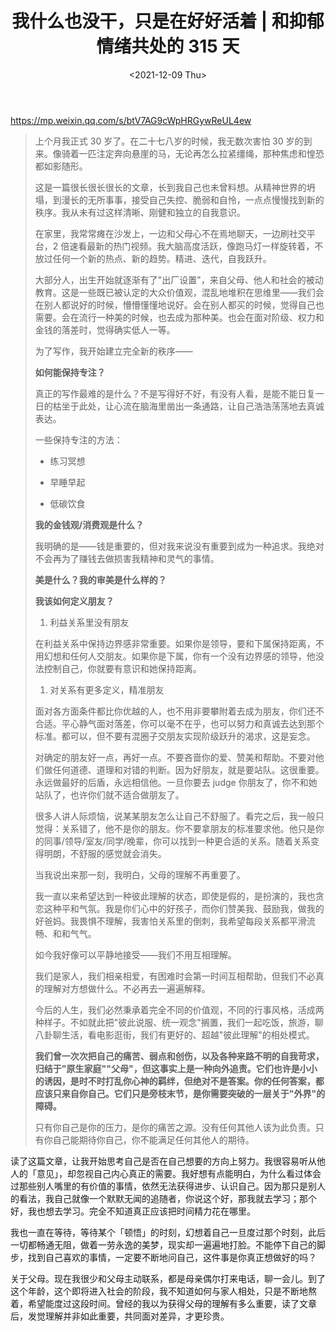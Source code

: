 #+TITLE: 我什么也没干，只是在好好活着 | 和抑郁情绪共处的 315 天
#+DATE: <2021-12-09 Thu>
#+TAGS[]: 他山之石

[[https://mp.weixin.qq.com/s/btV7AG9cWpHRGywReUL4ew]]

#+BEGIN_QUOTE
  上个月我正式 30 岁了。在二十七八岁的时候，我无数次害怕 30
  岁的到来。像骑着一匹注定奔向悬崖的马，无论再怎么拉紧缰绳，那种焦虑和惶恐都如影随形。

  这是一篇很长很长很长的文章，长到我自己也未曾料想。从精神世界的坍塌，到漫长的无所事事，接受自己失控、脆弱和自怜，一点点慢慢找到新的秩序。我从未有过这样清晰、刚健和独立的自我意识。

  在家里，我常常瘫在沙发上，一边和父母心不在焉地聊天，一边刷社交平台，2
  倍速看最新的热门视频。我大脑高度活跃，像跑马灯一样旋转着，不放过任何一个新的热点、新的趋势。精进、迭代，自我跃升。

  大部分人，出生开始就逐渐有了"出厂设置"，来自父母、他人和社会的被动教育。这是一些既已被认定的大众价值观，混乱地堆积在思维里------我们会在别人都说好的时候，懵懵懂懂地说好。会在别人都买的时候，觉得自己也需要。会在流行一种美的时候，也去成为那种美。也会在面对阶级、权力和金钱的落差时，觉得确实低人一等。

  为了写作，我开始建立完全新的秩序------

  *如何能保持专注？*

  真正的写作最难的是什么？不是写得好不好，有没有人看，是能不能日复一日的枯坐于此处，让心流在脑海里凿出一条通路，让自己浩浩荡荡地去真诚表达。

  一些保持专注的方法：

  - 练习冥想

  - 早睡早起

  - 低碳饮食

  *我的金钱观/消费观是什么？*

  我明确的是------钱是重要的，但对我来说没有重要到成为一种追求。我绝对不会再为了赚钱去做损害我精神和灵气的事情。

  *美是什么？我的审美是什么样的？*

  *我该如何定义朋友？*

  1. 利益关系里没有朋友

  在利益关系中保持边界感非常重要。如果你是领导，要和下属保持距离，不用幻想和任何人交朋友。如果你是下属，你有一个没有边界感的领导，他没法控制自己，你就要有意识和她保持距离。

  1. 对关系有更多定义，精准朋友

  面对各方面条件都比你优越的人，也不用非要攀附着去成为朋友，你们还不合适。平心静气面对落差，你可以毫不在乎，也可以努力和真诚去达到那个标准。都可以，但不要有混圈子交朋友实现阶级跃升的渴求，这是妄念。

  对确定的朋友好一点，再好一点。不要吝啬你的爱、赞美和帮助。不要对他们做任何道德、道理和对错的判断。因为好朋友，就是要站队。这很重要。永远做最好的后盾，永远相信他。一旦你要去
  judge 你朋友了，你不和她站队了，也许你们就不适合做朋友了。

  很多人讲人际烦恼，说某某朋友怎么让自己不舒服了。看完之后，我一般只觉得：关系错了，他不是你的朋友。你不要拿朋友的标准要求他。他只是你的同事/领导/室友/同学/晚辈，你可以找到一种更合适的关系。随着关系变得明朗，不舒服的感觉就会消失。

  当我说出来那一刻，我明白，父母的理解不再重要了。

  我一直以来希望达到一种彼此理解的状态，即使是假的，是扮演的，我也贪恋这种平和气氛。我是你们心中的好孩子，而你们赞美我、鼓励我，做我的好爸妈。我畏惧不理解，我害怕关系里的倒刺，我希望每段关系都平滑流畅、和和气气。

  如今我好像可以平静地接受------我们不用互相理解。

  我们是家人，我们相亲相爱，有困难时会第一时间互相帮助，但我们不必真的理解对方想做什么。不必再去一遍遍解释。

  今后的人生，我们必然秉承着完全不同的价值观，不同的行事风格，活成两种样子。不如就此把"彼此说服、统一观念"搁置，我们一起吃饭，旅游，聊八卦聊生活，看电影逛街，我们有更好的、超越"彼此理解"的相处模式。

  *我们曾一次次把自己的痛苦、弱点和创伤，以及各种来路不明的自我苛求，归结于"原生家庭""父母"，但这事实上是一种向外追责。它们也许是小小的诱因，是时不时打乱你心神的羁绊，但绝对不是答案。你的任何答案，都应该只来自你自己。它们只是旁枝末节，是你需要突破的一层关于"外界"的障碍。*

  只有你自己是你的压力，是你的痛苦之源。没有任何其他人该为此负责。只有你自己能期待你自己，你不能满足任何其他人的期待。
#+END_QUOTE

读了这篇文章，让我开始思考自己是否在自己想要的方向上努力。我很容易听从他人的「意见」，却忽视自己内心真正的需要。我好想有点能明白，为什么看过体会过那些别人嘴里的有价值的事情，依然无法获得进步、认识自己。因为那只是别人的看法，我自己就像一个默默无闻的追随者，你说这个好，那我就去学习；那个好，我也想去学习。完全不知道真正应该把时间精力花在哪里。

我也一直在等待，等待某个「顿悟」的时刻，幻想着自己一旦度过那个时刻，此后一切都畅通无阻，做着一劳永逸的美梦，现实却一遍遍地打脸。不能停下自己的脚步，找到自己喜欢的事情，一定要不断地问自己，这件事是你真正想做好的吗？

关于父母。现在我很少和父母主动联系，都是母亲偶尔打来电话，聊一会儿。到了这个年龄，这个即将进入社会的阶段，我不知道如何与家人相处，只是不断地熬着，希望能度过这段时间。曾经的我以为获得父母的理解有多么重要，读了文章后，发觉理解并非如此重要，共同面对差异，才更珍贵。
